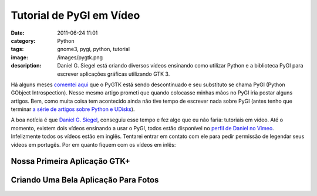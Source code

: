 Tutorial de PyGI em Vídeo
#########################
:date: 2011-06-24 11:01
:category: Python
:tags: gnome3, pygi, python, tutorial
:image: /images/pygtk.png
:description: Daniel G. Siegel está criando diversos vídeos ensinando como utilizar Python e a biblioteca PyGI para escrever aplicações gráficas utilizando GTK 3.

Há alguns meses `comentei aqui`_ que o PyGTK está sendo descontinuado e seu substituto se chama PyGI (Python GObject Introspection). Nesse mesmo artigo prometi que quando colocasse minhas mãos no PyGI iria postar alguns artigos. Bem, como muita coisa tem acontecido ainda não tive tempo de escrever nada sobre PyGI (antes tenho que terminar `a série de artigos sobre Python e UDisks`_).

.. image:: {filename}/images/python-gnome3-thumbnail.png
        :target: {filename}/images/python-gnome3-thumbnail.png
        :align: center
        :alt: python gnome3 thumbnail

A boa notícia é que `Daniel G. Siegel`_, conseguiu esse tempo e fez algo que eu não faria: tutoriais em vídeo. Até o momento, existem dois vídeos ensinando a usar o PyGI, todos estão disponível no `perfil de Daniel no Vimeo`_. Infelizmente todos os vídeos estão em inglês. Tentarei entrar em contato com ele para pedir permissão de legendar seus vídeos em portugês. Por em quanto fiquem com os vídeos em inlês:

.. more

Nossa Primeira Aplicação GTK+
-----------------------------

.. vimeo:: 25185245
        :align: center
        :width: 500
        :height: 375


Criando Uma Bela Aplicação Para Fotos
-------------------------------------

.. vimeo:: 25483019
        :align: center
        :width: 500
        :height: 375

.. _comentei aqui: /pt/pygi-o-novo-pygtk/
.. _a série de artigos sobre Python e UDisks: /pt/series/python-e-udisks/
.. _|image1|: {filename}/images/python-gnome3-thumbnail.png
.. _Daniel G. Siegel: http://www.dgsiegel.net/
.. _perfil de Daniel no Vimeo: http://vimeo.com/dgsiegel
